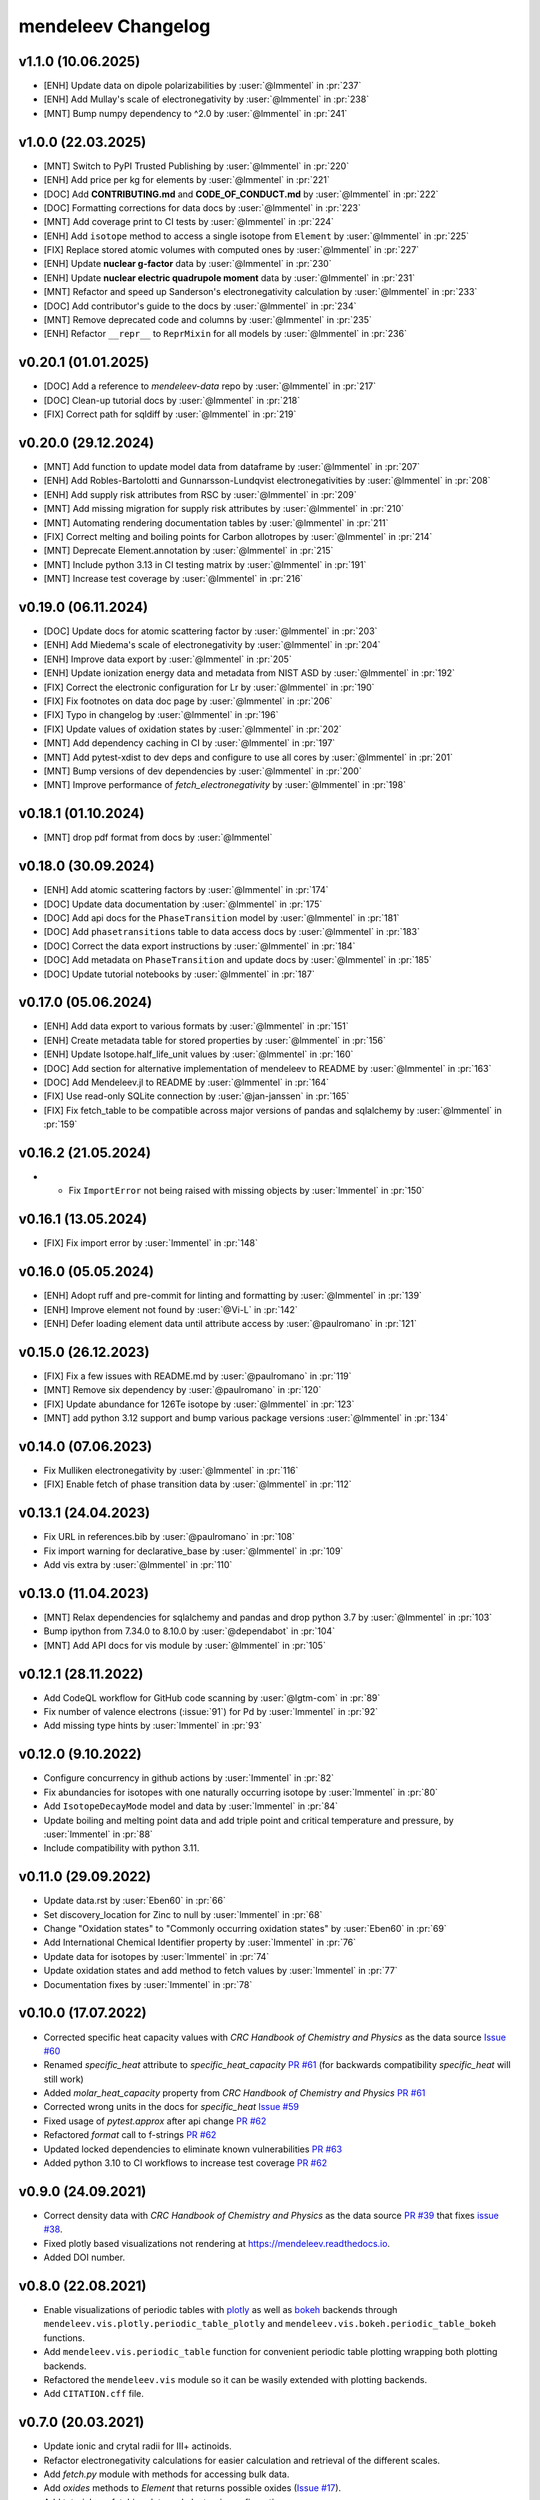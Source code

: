 *******************
mendeleev Changelog
*******************

v1.1.0 (10.06.2025)
-------------------

* [ENH] Update data on dipole polarizabilities by :user:`@lmmentel` in :pr:`237`
* [ENH] Add Mullay's scale of electronegativity by :user:`@lmmentel` in :pr:`238`
* [MNT] Bump numpy dependency to ^2.0 by :user:`@lmmentel` in :pr:`241`

v1.0.0 (22.03.2025)
-------------------

* [MNT] Switch to PyPI Trusted Publishing by :user:`@lmmentel` in :pr:`220`
* [ENH] Add price per kg for elements by :user:`@lmmentel` in :pr:`221`
* [DOC] Add **CONTRIBUTING.md** and **CODE_OF_CONDUCT.md** by :user:`@lmmentel` in :pr:`222`
* [DOC] Formatting corrections for data docs by :user:`@lmmentel` in :pr:`223`
* [MNT] Add coverage print to CI tests by :user:`@lmmentel` in :pr:`224`
* [ENH] Add ``isotope`` method to access a single isotope from ``Element`` by :user:`@lmmentel` in :pr:`225`
* [FIX] Replace stored atomic volumes with computed ones by :user:`@lmmentel` in :pr:`227`
* [ENH] Update **nuclear g-factor** data by :user:`@lmmentel` in :pr:`230`
* [ENH] Update **nuclear electric quadrupole moment** data by :user:`@lmmentel` in :pr:`231`
* [MNT] Refactor and speed up Sanderson's electronegativity calculation by :user:`@lmmentel` in :pr:`233`
* [DOC] Add contributor's guide to the docs by :user:`@lmmentel` in :pr:`234`
* [MNT] Remove deprecated code and columns by :user:`@lmmentel` in :pr:`235`
* [ENH] Refactor ``__repr__`` to ``ReprMixin`` for all models by :user:`@lmmentel` in :pr:`236`

v0.20.1 (01.01.2025)
--------------------

* [DOC] Add a reference to `mendeleev-data` repo by :user:`@lmmentel` in :pr:`217`
* [DOC] Clean-up tutorial docs by :user:`@lmmentel` in :pr:`218`
* [FIX] Correct path for sqldiff by :user:`@lmmentel` in :pr:`219`

v0.20.0 (29.12.2024)
--------------------

* [MNT] Add function to update model data from dataframe by :user:`@lmmentel` in :pr:`207`
* [ENH] Add Robles-Bartolotti and Gunnarsson-Lundqvist electronegativities by :user:`@lmmentel` in :pr:`208`
* [ENH] Add supply risk attributes from RSC by :user:`@lmmentel` in :pr:`209`
* [MNT] Add missing migration for supply risk attributes by :user:`@lmmentel` in :pr:`210`
* [MNT] Automating rendering documentation tables by :user:`@lmmentel` in :pr:`211`
* [FIX] Correct melting and boiling points for Carbon allotropes by :user:`@lmmentel` in :pr:`214`
* [MNT] Deprecate Element.annotation by :user:`@lmmentel` in :pr:`215`
* [MNT] Include python 3.13 in CI testing matrix by :user:`@lmmentel` in :pr:`191`
* [MNT] Increase test coverage by :user:`@lmmentel` in :pr:`216`

v0.19.0 (06.11.2024)
--------------------

* [DOC] Update docs for atomic scattering factor by :user:`@lmmentel` in :pr:`203`
* [ENH] Add Miedema's scale of electronegativity by :user:`@lmmentel` in :pr:`204`
* [ENH] Improve data export by :user:`@lmmentel` in :pr:`205`
* [ENH] Update ionization energy data and metadata from NIST ASD by :user:`@lmmentel` in :pr:`192`
* [FIX] Correct the electronic configuration for Lr by :user:`@lmmentel` in :pr:`190`
* [FIX] Fix footnotes on data doc page by :user:`@lmmentel` in :pr:`206`
* [FIX] Typo in changelog by :user:`@lmmentel` in :pr:`196`
* [FIX] Update values of oxidation states by :user:`@lmmentel` in :pr:`202`
* [MNT] Add dependency caching in CI by :user:`@lmmentel` in :pr:`197`
* [MNT] Add pytest-xdist to dev deps and configure to use all cores by :user:`@lmmentel` in :pr:`201`
* [MNT] Bump versions of dev dependencies by :user:`@lmmentel` in :pr:`200`
* [MNT] Improve performance of `fetch_electronegativity` by :user:`@lmmentel` in :pr:`198`

v0.18.1 (01.10.2024)
--------------------

* [MNT] drop pdf format from docs by :user:`@lmmentel`

v0.18.0 (30.09.2024)
--------------------

* [ENH] Add atomic scattering factors by :user:`@lmmentel` in :pr:`174`
* [DOC] Update data documentation by :user:`@lmmentel` in :pr:`175`
* [DOC] Add api docs for the ``PhaseTransition`` model by :user:`@lmmentel` in :pr:`181`
* [DOC] Add ``phasetransitions`` table to data access docs by :user:`@lmmentel` in :pr:`183`
* [DOC] Correct the data export instructions by :user:`@lmmentel` in :pr:`184`
* [DOC] Add metadata on ``PhaseTransition`` and update docs by :user:`@lmmentel` in :pr:`185`
* [DOC] Update tutorial notebooks by :user:`@lmmentel` in :pr:`187`

v0.17.0 (05.06.2024)
--------------------

* [ENH] Add data export to various formats by :user:`@lmmentel` in :pr:`151`
* [ENH] Create metadata table for stored properties by :user:`@lmmentel` in :pr:`156`
* [ENH] Update Isotope.half_life_unit values by :user:`@lmmentel` in :pr:`160`
* [DOC] Add section for alternative implementation of mendeleev to README by :user:`@lmmentel` in :pr:`163`
* [DOC] Add Mendeleev.jl to README by :user:`@lmmentel` in :pr:`164`
* [FIX] Use read-only SQLite connection by :user:`@jan-janssen` in :pr:`165`
* [FIX] Fix fetch_table to be compatible across major versions of pandas and sqlalchemy by :user:`@lmmentel` in :pr:`159`

v0.16.2 (21.05.2024)
--------------------

* * Fix ``ImportError`` not being raised with missing objects by :user:`lmmentel` in :pr:`150`

v0.16.1 (13.05.2024)
--------------------

* [FIX] Fix import error by :user:`lmmentel` in :pr:`148`


v0.16.0 (05.05.2024)
--------------------

* [ENH] Adopt ruff and pre-commit for linting and formatting by :user:`@lmmentel` in :pr:`139`
* [ENH] Improve element not found by :user:`@Vi-L` in :pr:`142`
* [ENH] Defer loading element data until attribute access by :user:`@paulromano` in :pr:`121`

v0.15.0 (26.12.2023)
--------------------

* [FIX] Fix a few issues with README.md by :user:`@paulromano` in :pr:`119`
* [MNT] Remove six dependency by :user:`@paulromano` in :pr:`120`
* [FIX] Update abundance for 126Te isotope by :user:`@lmmentel` in :pr:`123`
* [MNT] add python 3.12 support and bump various package versions :user:`@lmmentel` in :pr:`134`

v0.14.0 (07.06.2023)
--------------------

* Fix Mulliken electronegativity by :user:`@lmmentel` in :pr:`116`
* [FIX] Enable fetch of phase transition data by :user:`@lmmentel` in :pr:`112`

v0.13.1 (24.04.2023)
--------------------

* Fix URL in references.bib by :user:`@paulromano` in :pr:`108`
* Fix import warning for declarative_base by :user:`@lmmentel` in :pr:`109`
* Add vis extra by :user:`@lmmentel` in :pr:`110`

v0.13.0 (11.04.2023)
--------------------

* [MNT] Relax dependencies for sqlalchemy and pandas and drop python 3.7 by :user:`@lmmentel` in :pr:`103`
* Bump ipython from 7.34.0 to 8.10.0 by :user:`@dependabot` in :pr:`104`
* [MNT] Add API docs for vis module by :user:`@lmmentel` in :pr:`105`

v0.12.1 (28.11.2022)
--------------------

* Add CodeQL workflow for GitHub code scanning by :user:`@lgtm-com` in :pr:`89`
* Fix number of valence electrons (:issue:`91`) for Pd by :user:`lmmentel` in :pr:`92`
* Add missing type hints by :user:`lmmentel` in :pr:`93`

v0.12.0 (9.10.2022)
-------------------

* Configure concurrency in github actions by :user:`lmmentel` in :pr:`82`
* Fix abundancies for isotopes with one naturally occurring isotope by :user:`lmmentel` in :pr:`80`
* Add ``IsotopeDecayMode`` model and data by :user:`lmmentel` in :pr:`84`
* Update boiling and melting point data and add triple point and critical temperature and pressure, by :user:`lmmentel` in :pr:`88`
* Include compatibility with python 3.11.

v0.11.0 (29.09.2022)
--------------------

* Update data.rst by :user:`Eben60` in :pr:`66`
* Set discovery_location for Zinc to null by :user:`lmmentel` in :pr:`68`
* Change "Oxidation states" to "Commonly occurring oxidation states" by :user:`Eben60` in :pr:`69`
* Add International Chemical Identifier property by :user:`lmmentel` in :pr:`76`
* Update data for isotopes by :user:`lmmentel` in :pr:`74`
* Update oxidation states and add method to fetch values by :user:`lmmentel` in :pr:`77`
* Documentation fixes by :user:`lmmentel` in :pr:`78`


v0.10.0 (17.07.2022)
--------------------

* Corrected specific heat capacity values with *CRC Handbook of Chemistry and Physics* as the data source `Issue #60 <https://github.com/lmmentel/mendeleev/issues/60>`_
* Renamed `specific_heat` attribute to `specific_heat_capacity` `PR #61 <https://github.com/lmmentel/mendeleev/pull/61>`_ (for backwards compatibility `specific_heat` will still work)
* Added `molar_heat_capacity` property from *CRC Handbook of Chemistry and Physics* `PR #61 <https://github.com/lmmentel/mendeleev/pull/61>`_ 
* Corrected wrong units in the docs for `specific_heat` `Issue #59 <https://github.com/lmmentel/mendeleev/issues/59>`_
* Fixed usage of `pytest.approx` after api change `PR #62 <https://github.com/lmmentel/mendeleev/pull/62>`_
* Refactored `format` call to f-strings `PR #62 <https://github.com/lmmentel/mendeleev/pull/62>`_
* Updated locked dependencies to eliminate known vulnerabilities `PR #63 <https://github.com/lmmentel/mendeleev/pull/63>`_
* Added python 3.10 to CI workflows to increase test coverage `PR #62 <https://github.com/lmmentel/mendeleev/pull/62>`_

v0.9.0 (24.09.2021)
-------------------

* Correct density data with *CRC Handbook of Chemistry and Physics* as the data source `PR #39 <https://github.com/lmmentel/mendeleev/pull/39>`_
  that fixes `issue #38 <https://github.com/lmmentel/mendeleev/issues/38>`_.
* Fixed plotly based visualizations not rendering at `https://mendeleev.readthedocs.io <https://mendeleev.readthedocs.io>`_.
* Added DOI number.

v0.8.0 (22.08.2021)
-------------------

* Enable visualizations of periodic tables with `plotly <https://plotly.com/>`_ as well as `bokeh <https://bokeh.org/>`_ backends
  through ``mendeleev.vis.plotly.periodic_table_plotly`` and ``mendeleev.vis.bokeh.periodic_table_bokeh``
  functions.
* Add ``mendeleev.vis.periodic_table`` function for convenient periodic table plotting wrapping both plotting
  backends.
* Refactored the ``mendeleev.vis`` module so it can be wasily extended with plotting backends.
* Add ``CITATION.cff`` file.  

v0.7.0 (20.03.2021)
-------------------

* Update ionic and crytal radii for III+ actinoids.
* Refactor electronegativity calculations for easier calculation and retrieval of the different scales.
* Add `fetch.py` module with methods for accessing bulk data.
* Add `oxides` methods to `Element` that returns possible oxides (`Issue #17 <https://github.com/lmmentel/mendeleev/issues/17>`_).
* Add tutorials on fetching data and electronic configuration.
* `tables.py` is renamed to `models.py`.
* Switch from `pipenv` to `poetry` for development.
* Switch from travis CI to github actions and extend testing matrix to Win and MacOS.
* Documentation udpate.

v0.6.1 (03.11.2020)
-------------------

* Add `electrophilicity` index.
* Pin `sqlalchemy` version to prevent further issues with old versions, see `Issue #22 <https://github.com/lmmentel/mendeleev/issues/22>`_

v0.6.0 (10.04.2020)
-------------------

* Add `Ion` class to handle atomic ions.
* Add Github templates for bug reports, feature requests and pull requests.
* Update the values of `atomic_radius_rahm` according to corrigendum, (`PR #13 <https://github.com/lmmentel/mendeleev/pull/13>`_).
* Switch the default documentation theme to material with `sphinx-material <https://github.com/bashtage/sphinx-material/>`_.

v0.5.2 (29.01.2020)
-------------------

* Fix a ``UnicodeDecodeError`` from README.md while installing on windows.
* Code quality improvements based on `lgtm.com <https://lgtm.com/projects/g/lmmentel/mendeleev/context:python>`_

v0.5.1 (26.08.2019)
-------------------

* Fix `issue #3 <https://github.com/lmmentel/mendeleev/issues/3>`_, ``get_table('elements')`` throwing an error 

v0.5.0 (25.08.2019)
-------------------

* Migrate the package from bitbucket to github
* Add Pettifor scale: ``pettifor_number`` attribute
* Add Glawe scale: ``glawe_number`` attribute
* Restore default printing of isotopic abundancies, fix issue #9
* Correct the oxidation states for Xe, fix issue #10 

v0.4.5 (17.03.2018)
--------------------

* Update dipole polarizability value to the latest recommended (2018)
* Fix `issues/8/typeerror-on-some-of-the-element <https://bitbucket.org/lukaszmentel/mendeleev/issues/8/typeerror-on-some-of-the-element>`_

v0.4.4 (10.12.2018)
-------------------

* Fix `issues/6/type-of-block-is-wrong <https://bitbucket.org/lukaszmentel/mendeleev/issues/6/type-of-block-is-wrong>`_

v0.4.3 (16-07-2018)
-------------------

* Added ``mendeleev_number`` attribute to elements.
* Added footnotes to the data documentation.

v0.4.2 (26-12-2018)
-------------------

* Fixed issue #3: encoding issue in econf.py.

v0.4.1 (03-12-2017)
-------------------

* Corrected passing integers to the CLI script.
* Various documentation readability and structure improvements.

v0.4.0 (22-11-2017)
-------------------

* The elements can now be directly imported from :doc:`mendeleev </index>` by symbols.
* Added `sphinxcontrib.bibtex <http://sphinxcontrib-bibtex.readthedocs.io/en/latest/>`_ extension
  to the docs to handle `BibTeX <http://www.bibtex.org/>`_ style references to improve
  handling of the bibliographic entries.
* Added `nbsphinx <https://nbsphinx.readthedocs.io>`_ to include `Jupyter Notebook <http://jupyter.org/>`_
  tutorials in the docs.

v0.3.6 (17-09-2017)
--------------------

* Added API documentation
* Corrected the sphinx configuration
* Updated the documentation

v0.3.5 (07-09-2017)
--------------------

* Added a module with functions to scrape data from `ciaaw.org <http://ciaaw.org/>`_
* Added new ``Element`` attributes, ``name_origin``, ``uses`` and ``sources``
* Added new ``Element`` attributes related to the discovery: ``discoverers``, ``discovery_location``, ``discovery_year``

v0.3.4 (28-06-2017)
-------------------

* Fixed python2.7 compatibility issue
* Added double and triple bond covalent radii from Pyykko
* Corrected minor error in the documentation
* Replaced lazy loading with eager in db queries

v0.3.3 (16-05-2017)
-------------------

* Corrected the coordination of Br5+ ion in the ionic radii table

v0.3.2 (01-05-2017)
-------------------

* Added ``metallic_radius``
* Added Goldschmidt and geochemical classifications
* Corrected the docs configuration
* Added ``cas`` number attribute
* Added atomic radii by Rahm et al.
* Created a conda recipe
* Added a citation information to the readme
* Electronic configuration code was split into a separate module

v0.3.1 (25-01-2017)
-------------------

* Added new properties of isotopes: ``spin``, ``g_factor``, ``quadrupole_moment`` 

v0.3.0 (09-01-2017)
-------------------

* Updates of the documentation and tutorials
* Added radioactive isotope half-lifes

v0.2.17 (08-01-2017)
--------------------

* Extended the schema for isotopes with additional attributes and updated the
  values of abundancies, half lifes and mass uncertainties.
* Updates to the tutorials and docs.

v0.2.16 (06-01-2017)
--------------------

* Corrected the radioactive attribute of Th, Pa and U elements.

v0.2.15 (02-01-2017)
--------------------

* Patched the sphinx configuration.

v0.2.14 (02-01-2017)
--------------------

* Patched typos in README.

v0.2.13 (01-01-2017)
--------------------

* Updated atomic weight with the newest IUPAC and CIAAW recommendations.
* Added ``is_radioactive`` and ``is_monoisotopic`` attributes.
* Updated the docs.

v0.2.12 (21-12-2016)
--------------------

* Got rid of the scipy dependency.

v0.2.11 (10-11-2016)
--------------------

* Updated the names and symbols of elements 113, 115, 117, 118.
* Updated the docs.

v0.2.10 (18-10-2016)
--------------------

* Added the C6 coefficients from Gould and Bucko.
* Added van der Waals radii from Alvarez.

v0.2.9 (16-10-2016)
-------------------

* Added a scale of electronegativities by Ghosh.

v0.2.8 (29-08-2016)
-------------------

* Updated the electron affinity of Pb and Co.
* Updates of the docs.

v0.2.7 (02-04-2016)
-------------------

* Maintenance.

v0.2.6 (02-04-2016)
-------------------

* Mainly maintenance updates to docs, sphinx ``conf.py``, ``setup.py``, requirements.

v0.2.5 (02-04-2016)
-------------------

Features added
^^^^^^^^^^^^^^

* Added calculation of Martynov and Batsanov scale of electronegativity in 
  ``en_martynov_batsanov`` method in the ``Element`` class
* Added ``abundance_crust`` and ``abundance_sea`` with element abundancies in
  the crust and seas
* Added ``molcas_gv_color`` attribute with `MOLCAS GV <http://www.molcas.org/GV/>`_
  colors

Bugs fixed
^^^^^^^^^^

* Restored Python 3.x compatibility


v0.2.4 (05-02-2016)
-------------------

Features added
^^^^^^^^^^^^^^

* Extended and corrected the documentation and Jupyter notebook tutorials on
  basic usage electronegativities, plotting and tables

Bugs fixed
^^^^^^^^^^

* Corrected ``raise`` to ``return`` when calling ``en_sanderson`` from
  ``electronegativity``
* Fixed and tested the formula for calculating the Li and Xue scale of
  electronegativity in ``en_lie-xue``

v0.2.3 (27-01-2016)
-------------------

Features added
^^^^^^^^^^^^^^

* Added new vdW radii: ``vdw_radius_batsanov``, ``vdw_radius_bondi``,
  ``vdw_radius_dreiding``, ``vdw_radius_mm3``, ``vdw_radius_rt``,
  ``vdw_radius_truhlar``, ``vdw_radius_uff``
* Added an option to plot the long (wide) version of the periodic table in
  ``periodic_plot``

Bugs fixed
^^^^^^^^^^

* Typos in the docstrings

v0.2.2 (29-11-2015)
-------------------

Features added
^^^^^^^^^^^^^^

* Added new covalent radii: ``covalent_radius_bragg``,
  ``covalent_radius_slater``
* Added the ``c6`` dispersion coefficients
* Added ``gas_basicity``, ``proton_affinity`` and ``heat_of_formation``
* Added ``periodic_plot`` function for producing `bokeh <https://bokeh.org/>` based plots of the
  periodic table
* Added ``jmol_color`` and ``cpk_color`` with different coloring schemes for
  atoms

Bug fixes
^^^^^^^^^

* Changed the series of elements 113, 114, 115, 116 to poor metals

v0.2.1 (26-10-2015)
-------------------

Features added
^^^^^^^^^^^^^^

* Extended the list of options for calculating Mulliken electronegativities in
  ``en_mulliken``
* Added ``electrons_per_shell`` method
* Added a function to calculate linear interpolation of radii required for
  calculation of Sandersons electronegativity
* Added hybrid attributes ``electrons``, ``protons``, ``neutrons`` and
  ``mass_number``

Bug fixes
^^^^^^^^^

* Changed the type of the ``melting_point`` from ``str`` to ``float``

v0.2.0 (22-10-2015)
-------------------

Features added
^^^^^^^^^^^^^^

* Instead of ``covalent_radius`` added ``covalent_radius_2008`` and
  ``covalent_radius_2009``
* Instead of ``electronegativity`` added ``en_pauling`` and ``en_mulliken``
* Added a method for getting ionic radii
* Improved the method for calculating the nuclear screening constants
* Added ``ElectronicConfiguration`` class initialized as ``Element`` attribute
* Added nuclear screening constants from Clementi and Raimondi
* Added a method to calculate the absolute softness, absolute hardness and
  absolute electronegativity
* Added ``get_table`` method to retrieve the tables as ``pandas``
  ``DataFrames``

Bug fixes
^^^^^^^^^

* Added missing electronic configurations
* Converted ionic radii from Angstrom to pico meters

v0.1.0 (11-07-2015)
-------------------

First tagged version with the initial structure of the package and first
version of the database and the python interface
